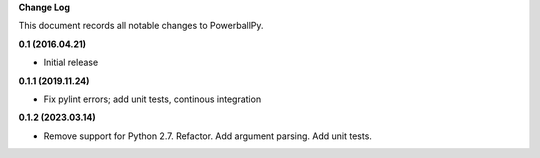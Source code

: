 **Change Log**

This document records all notable changes to PowerballPy. 

**0.1 (2016.04.21)** 

- Initial release

**0.1.1 (2019.11.24)**

- Fix pylint errors; add unit tests, continous integration 

**0.1.2 (2023.03.14)**

- Remove support for Python 2.7. Refactor. Add argument parsing. Add unit tests.
